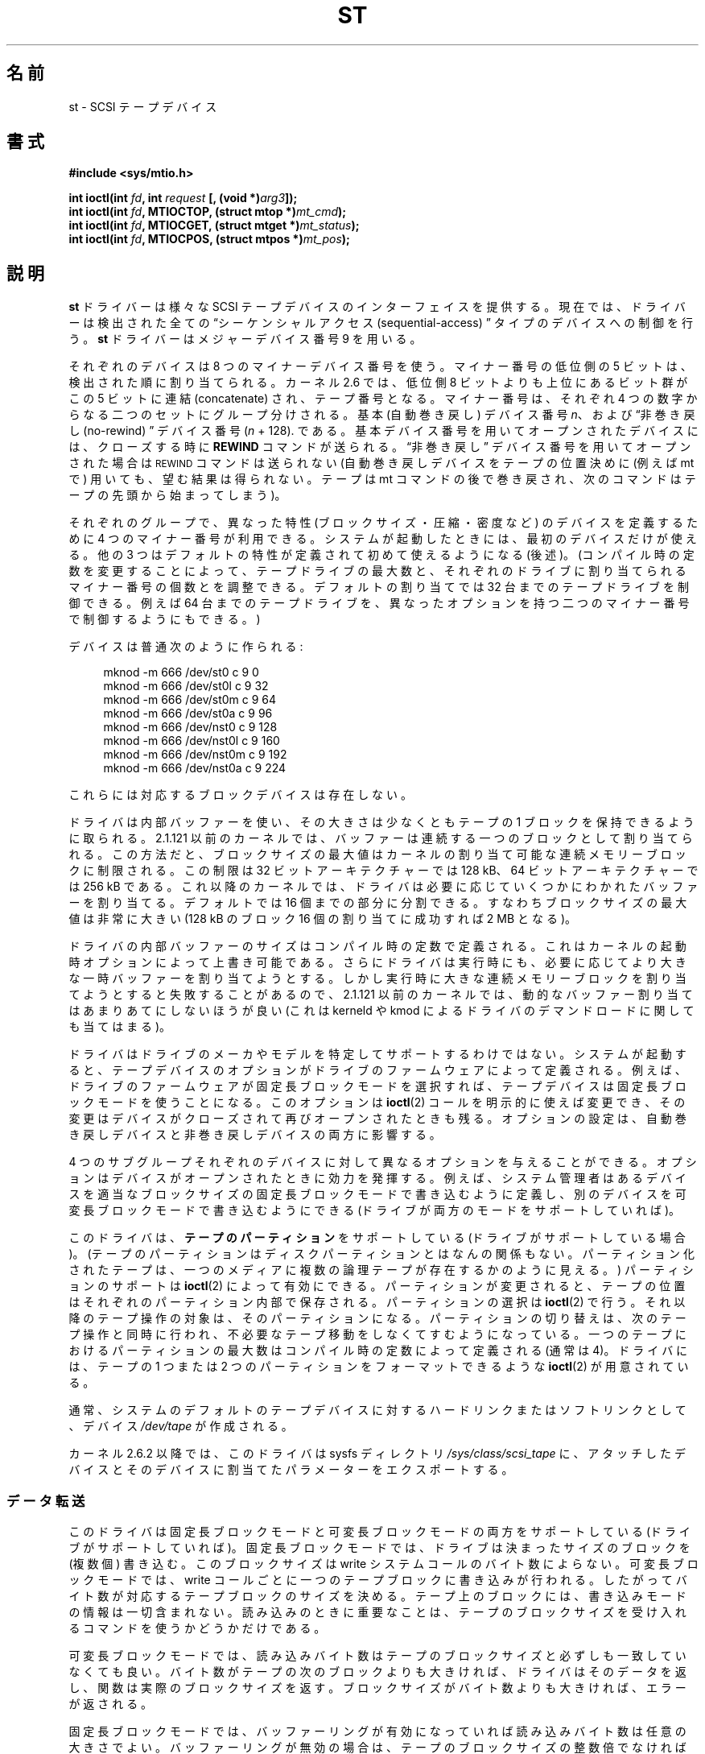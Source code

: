 .\" Copyright 1995 Robert K. Nichols (Robert.K.Nichols@att.com)
.\" Copyright 1999-2005 Kai Mäkisara (Kai.Makisara@kolumbus.fi)
.\"
.\" %%%LICENSE_START(VERBATIM)
.\" Permission is granted to make and distribute verbatim copies of this
.\" manual provided the copyright notice and this permission notice are
.\" preserved on all copies.
.\"
.\" Permission is granted to copy and distribute modified versions of this
.\" manual under the conditions for verbatim copying, provided that the
.\" entire resulting derived work is distributed under the terms of a
.\" permission notice identical to this one.
.\"
.\" Since the Linux kernel and libraries are constantly changing, this
.\" manual page may be incorrect or out-of-date.  The author(s) assume no
.\" responsibility for errors or omissions, or for damages resulting from
.\" the use of the information contained herein.  The author(s) may not
.\" have taken the same level of care in the production of this manual,
.\" which is licensed free of charge, as they might when working
.\" professionally.
.\"
.\" Formatted or processed versions of this manual, if unaccompanied by
.\" the source, must acknowledge the copyright and authors of this work.
.\" %%%LICENSE_END
.\"*******************************************************************
.\"
.\" This file was generated with po4a. Translate the source file.
.\"
.\"*******************************************************************
.\"
.\" Japanese Version Copyright (c) 1998 ISHIKAWA Mutsumi
.\"         all rights reserved.
.\" Translated Tue Feb 10 15:09:29 JST 1998
.\"	by ISHIKAWA Mutsumi <ishikawa@linux.or.jp>
.\" Updated Sun Mar 12 2000 by NAKANO Takeo <nakano@st.seikei.ac.jp>
.\" Updated Sun Apr 24 2005 by NAKANO Takeo <nakano@st.seikei.ac.jp
.\"
.TH ST 4 2020\-04\-11 Linux "Linux Programmer's Manual"
.SH 名前
st \- SCSI テープデバイス
.SH 書式
.nf
\fB#include <sys/mtio.h>\fP
.PP
\fBint ioctl(int \fP\fIfd\fP\fB, int \fP\fIrequest\fP\fB [, (void *)\fP\fIarg3\fP\fB]);\fP
\fBint ioctl(int \fP\fIfd\fP\fB, MTIOCTOP, (struct mtop *)\fP\fImt_cmd\fP\fB);\fP
\fBint ioctl(int \fP\fIfd\fP\fB, MTIOCGET, (struct mtget *)\fP\fImt_status\fP\fB);\fP
\fBint ioctl(int \fP\fIfd\fP\fB, MTIOCPOS, (struct mtpos *)\fP\fImt_pos\fP\fB);\fP
.fi
.SH 説明
\fBst\fP ドライバーは様々な SCSI テープデバイスのインターフェイスを提供する。 現在では、ドライバーは検出された全ての
\(lqシーケンシャルアクセス (sequential\-access) \(rq タイプのデバイスへの 制御を行う。 \fBst\fP
ドライバーはメジャーデバイス番号 9 を用いる。
.PP
それぞれのデバイスは 8 つのマイナーデバイス番号を使う。 マイナー番号の低位側の 5 ビットは、検出された順に割り当てられる。 カーネル 2.6
では、 低位側 8 ビットよりも上位にあるビット群がこの 5 ビットに連結 (concatenate)  され、テープ番号となる。
マイナー番号は、それぞれ 4 つの数字からなる二つのセットに グループ分けされる。 基本 (自動巻き戻し) デバイス番号 \fIn\fP、 および
\(lq非巻き戻し (no\-rewind) \(rq デバイス番号 (\fIn\fP + 128).  である。
基本デバイス番号を用いてオープンされたデバイスには、 クローズする時に \fBREWIND\fP コマンドが送られる。 \(lq非巻き戻し\(rq
デバイス番号を用いてオープンされた場合は \s-1REWIND\s+1 コマンドは送られない (自動巻き戻しデバイスをテープの位置決めに (例えば mt
で) 用いても、 望む結果は得られない。テープは mt コマンドの後で巻き戻され、 次のコマンドはテープの先頭から始まってしまう)。
.PP
それぞれのグループで、異なった特性 (ブロックサイズ・圧縮・ 密度など) のデバイスを定義するために 4 つのマイナー番号が利用できる。
システムが起動したときには、最初のデバイスだけが使える。 他の 3 つはデフォルトの特性が定義されて初めて使えるようになる (後述)。
(コンパイル時の定数を変更することによって、テープドライブの最大数と、 それぞれのドライブに割り当てられるマイナー番号の個数とを調整できる。
デフォルトの割り当てでは 32 台までのテープドライブを制御できる。 例えば 64 台までのテープドライブを、異なったオプションを持つ
二つのマイナー番号で制御するようにもできる。)
.PP
デバイスは普通次のように作られる:
.PP
.in +4n
.EX
mknod \-m 666 /dev/st0 c 9 0
mknod \-m 666 /dev/st0l c 9 32
mknod \-m 666 /dev/st0m c 9 64
mknod \-m 666 /dev/st0a c 9 96
mknod \-m 666 /dev/nst0 c 9 128
mknod \-m 666 /dev/nst0l c 9 160
mknod \-m 666 /dev/nst0m c 9 192
mknod \-m 666 /dev/nst0a c 9 224
.EE
.in
.PP
これらには対応するブロックデバイスは存在しない。
.PP
ドライバは内部バッファーを使い、その大きさは少なくともテープの 1 ブロックを保持できるように取られる。 2.1.121 以前のカーネルでは、
バッファーは連続する一つのブロックとして割り当てられる。この方法だと、 ブロックサイズの最大値はカーネルの割り当て可能な連続メモリーブロックに
制限される。この制限は 32 ビットアーキテクチャーでは 128\ kB、 64 ビットアーキテクチャーでは 256\ kB
である。これ以降のカーネルでは、 ドライバは必要に応じていくつかにわかれたバッファーを割り当てる。 デフォルトでは 16
個までの部分に分割できる。すなわち ブロックサイズの最大値は非常に大きい (128\ kB のブロック 16 個の 割り当てに成功すれば 2\ MB
となる)。
.PP
ドライバの内部バッファーのサイズはコンパイル時の定数で定義される。 これはカーネルの起動時オプションによって上書き可能である。
さらにドライバは実行時にも、必要に応じてより大きな一時バッファーを 割り当てようとする。しかし実行時に大きな連続メモリーブロックを
割り当てようとすると失敗することがあるので、 2.1.121 以前のカーネルでは、動的なバッファー割り当てはあまりあてにしないほうが良い (これは
kerneld や kmod によるドライバのデマンドロードに関しても当てはまる)。
.PP
ドライバはドライブのメーカやモデルを特定してサポートするわけではない。 システムが起動すると、テープデバイスのオプションがドライブの
ファームウェアによって定義される。例えば、 ドライブのファームウェアが固定長ブロックモードを選択すれば、
テープデバイスは固定長ブロックモードを使うことになる。このオプションは \fBioctl\fP(2)  コールを明示的に使えば変更でき、
その変更はデバイスがクローズされて再びオープンされたときも残る。 オプションの設定は、 自動巻き戻しデバイスと非巻き戻しデバイスの両方に影響する。
.PP
4 つのサブグループそれぞれのデバイスに対して異なるオプションを 与えることができる。オプションはデバイスがオープンされたときに
効力を発揮する。例えば、システム管理者はあるデバイスを 適当なブロックサイズの固定長ブロックモードで書き込むように定義し、
別のデバイスを可変長ブロックモードで書き込むようにできる (ドライブが 両方のモードをサポートしていれば)。
.PP
このドライバは、 \fBテープのパーティション\fP をサポートしている (ドライブがサポートしている場合)。
(テープのパーティションはディスクパーティションとはなんの関係もない。 パーティション化されたテープは、一つのメディアに複数の論理テープが
存在するかのように見える。)  パーティションのサポートは \fBioctl\fP(2)  によって有効にできる。 パーティションが変更されると、
テープの位置はそれぞれのパーティション内部で保存される。 パーティションの選択は \fBioctl\fP(2)  で行う。
それ以降のテープ操作の対象は、そのパーティションになる。 パーティションの切り替えは、次のテープ操作と同時に行われ、
不必要なテープ移動をしなくてすむようになっている。 一つのテープにおけるパーティションの最大数は コンパイル時の定数によって定義される (通常は 4)。
ドライバには、テープの 1 つまたは 2 つのパーティションをフォーマットできるような \fBioctl\fP(2)  が用意されている。
.PP
通常、システムのデフォルトのテープデバイスに対するハードリンク またはソフトリンクとして、デバイス \fI/dev/tape\fP が作成される。
.PP
カーネル 2.6.2 以降では、このドライバは sysfs ディレクトリ \fI/sys/class/scsi_tape\fP
に、アタッチしたデバイスとそのデバイスに割当てたパラメーターをエクスポートする。
.SS データ転送
このドライバは固定長ブロックモードと可変長ブロックモードの 両方をサポートしている (ドライブがサポートしていれば)。
固定長ブロックモードでは、ドライブは決まったサイズのブロックを (複数個) 書き込む。このブロックサイズは write
システムコールのバイト数によらない。 可変長ブロックモードでは、 write コールごとに一つのテープブロックに書き込みが行われる。
したがってバイト数が対応するテープブロックのサイズを決める。 テープ上のブロックには、書き込みモードの情報は一切含まれない。
読み込みのときに重要なことは、テープのブロックサイズを受け入れる コマンドを使うかどうかだけである。
.PP
可変長ブロックモードでは、読み込みバイト数はテープのブロックサイズと 必ずしも一致していなくても良い。バイト数がテープの次のブロックよりも
大きければ、ドライバはそのデータを返し、関数は実際のブロックサイズを返す。 ブロックサイズがバイト数よりも大きければ、エラーが返される。
.PP
固定長ブロックモードでは、バッファーリングが有効になっていれば 読み込みバイト数は任意の大きさでよい。バッファーリングが無効の場合は、
テープのブロックサイズの整数倍でなければならない。 2.1.121 以前の カーネルでは、バッファーリングが有効な場合には
任意のバイト数の書き込みができる。その他の場合すべて (2.1.121 以前のカーネルでバッファーが無効な場合と、新しいカーネルの場合)
では、書き込みバイト数はテープブロックサイズの整数倍でなければならない。
.PP
2.6 カーネルでは、このドライバはユーザーバッファーとデバイス間で、 データの直接転送 (direct transfer) を試みる。
これが不可能な場合は、ドライバの内部バッファーを用いる。 直接転送ができない理由としては、ユーザーバッファーのアラインメントが適切でない (デフォルトは
512 バイトだが HBA ドライバによって変更されている可能性がある)、 ユーザーバッファーのページが SCSI アダプターから見えない、
などが考えられる。
.PP
テープをクローズする直前のテープ操作命令が書き込みであれば、 ファイルマークが自動的にテープへ書き込まれる。
.PP
読み込み時にファイルマークに出会うと、以下が実行される。 ファイルマークが見付かったときにバッファーにデータが残っていると、
バッファーのデータが返される。次の読み込み操作は 0 バイトを返す。 その次の読み込みは次のファイルからのデータを返す。
記録データの末尾は、読み込み操作が二回続けて 0 バイトを返して来るかたちで通知される。三回目の読み込みはエラーを返す。
.SS ioctl
ドライバは 3 つの \fBioctl\fP(2)  要求をサポートしている。 \fBst\fP ドライバによって認識されなかった要求は \fBSCSI\fP
ドライバにわたされる。 以下の定義は \fI/usr/include/linux/mtio.h\fP による。
.SS "MTIOCTOP \(em テープ操作の実行"
.PP
この要求は \fI(struct mtop\ *)\fP 型の引数をとる。全てのドライブが全ての操作をサポートしているわけではない。
ドライブが操作を拒否すると、ドライバは \fBEIO\fP エラーを返す。
.PP
.in +4n
.EX
/* Structure for MTIOCTOP \- mag tape op command: */
struct mtop {
    short   mt_op;       /* operations defined below */
    int     mt_count;    /* how many of them */
};
.EE
.in
.PP
通常のテープ利用のための磁気テープ操作:
.TP 
\fBMTBSF\fP
\fImt_count\fP 個のファイルマーク (filemark) 分の後方スペース (backward space)。
.TP 
\fBMTBSFM\fP
\fImt_count\fP 個のファイルマーク分の後方スペース。 テープの位置を最後のファイルマークの EOT 側に変更する。
.TP 
\fBMTBSR\fP
\fImt_count\fP 個のレコード (テープブロック) 分の後方スペース。
.TP 
\fBMTBSS\fP
\fImt_count\fP 個のセットマーク分の後方スペース。
.TP 
\fBMTCOMPRESSION\fP
\fImt_count\fP が 0 以外なら、ドライブのデータ圧縮を有効にする。 0 なら圧縮を無効にする。このコマンドは MODE ページ 15
を用いる。 これはほとんどの DAT でサポートされている。
.TP 
\fBMTEOM\fP
(ファイルを追加するために) メディアの記録部分の最後まで進める。
.TP 
\fBMTERASE\fP
テープの内容を消去する。 2.6 カーネルでは、引数が 0 ならば short erase (テープが空だと印をつける)  を行う。それ以外の場合は
long erase (全体を消去する) を行う。
.TP 
\fBMTFSF\fP
\fImt_count\fP 個のファイルマーク分の前方スペース (forward space)。
.TP 
\fBMTFSFM\fP
\fImt_count\fP 個のファイルマーク分の前方スペース。 テープの位置は最後のファイルマークの BOT 側変更される。
.TP 
\fBMTFSR\fP
\fImt_count\fP 個のレコード (テープブロック) 分の前方スペース。
.TP 
\fBMTFSS\fP
\fImt_count\fP 個のセットマーク分の前方スペース。
.TP 
\fBMTLOAD\fP
SCSI ロードコマンドを実行する。 HP オートローダーに限って利用できる。 \fImt_count\fP が定数
\fBMT_ST_HPLOADER_OFFSET\fP とある数値の和である場合、 その数値がドライブに送られ、オートローダーの制御に用いられる。
.TP 
\fBMTLOCK\fP
テープドライブの扉をロックする。
.TP 
\fBMTMKPART\fP
.\" commit 8038e6456a3e6f5c4759e0d73c4f9165b90c93e7
Format the tape into one or two partitions.  If \fImt_count\fP is positive, it
gives the size of partition 1 and partition 0 contains the rest of the
tape.  If \fImt_count\fP is zero, the tape is formatted into one partition.
From kernel version 4.6, a negative \fImt_count\fP specifies the size of
partition 0 and the rest of the tape contains partition 1.  The physical
ordering of partitions depends on the drive.  This command is not allowed
for a drive unless the partition support is enabled for the drive (see
\fBMT_ST_CAN_PARTITIONS\fP below).
.TP 
\fBMTNOP\fP
何も操作を行わない。\(em副次的な効果として、ドライバーのバッファー をフラッシュする。 \fBMTIOCGET\fP
を使って状態を読み出す前にはこの操作を行うべきである。
.TP 
\fBMTOFFL\fP
巻き戻し (rewind) を行い、ドライブをオフライン (off line) にする。
.TP 
\fBMTRESET\fP
ドライブをリセットする。
.TP 
\fBMTRETEN\fP
テープをリテンション (re\-tension) する (テープを最後まで巻いた後、最初まで巻き戻す)。
.TP 
\fBMTREW\fP
巻き戻し。
.TP 
\fBMTSEEK\fP
\fImt_count\fP で指定されたテープブロック番号をシークする。 この操作が行えるのは、 \s-1LOCATE\s+1 コマンド
(デバイス固有のアドレス)  をサポートする SCSI\-2 ドライブか、あるいは Tandberg 互換の SCSI\-1 ドライブ (Tandberg,
Archive, Viper, Wangtek,…) である。 デバイス固有のアドレスが利用されている場合は、ブロック番号は 以前に
\s-1MTIOCPOS\s+1 によって返されたものにすべきである。
.TP 
\fBMTSETBLK\fP
\fImt_count\fP の値をドライブのブロック長 (block length) としてセットする。 ブロック長を 0
にするとドライブは可変長ブロックサイズモードにセッ トされる。
.TP 
\fBMTSETDENSITY\fP
テープ密度 (tape density) を \fImt_count\fP で示されるコードに変更する。ドライブでサポートされている密度コード
については、ドライブの文書に書いてあるだろう。
.TP 
\fBMTSETPART\fP
アクティブなパーティションを第 \fImt_count\fP 番目に切り替える。パーティションは 0 から数える。
このコマンドは、パーティションのサポートが有効にされた ドライブでなければ使えない (以下の \fBMT_ST_CAN_PARTITIONS\fP を見よ)。
.TP 
\fBMTUNLOAD\fP
SCSI unload コマンドを実行する (テープのイジェクトは行わない)。
.TP 
\fBMTUNLOCK\fP
テープドライブの扉のロックを解除する。
.TP 
\fBMTWEOF\fP
\fImt_count\fP 個のファイルマークを書き込む。
.TP 
\fBMTWSM\fP
\fImt_count\fP 個のセットマークを書き込む。
.PP
デバイスオプションの設定のための (スーパーユーザーによる) 磁気テープ操作:
.TP 
\fBMTSETDRVBUFFER\fP
いろいろなドライブとドライバーのオプションを \fImt_count\fP にエンコードされた各ビットに従って設定する。
オプションには、ドライブのバッファーリングモード、 ブール値のドライバオプションの集合、 バッファーの書き込み閾値
(デフォルトはブロックサイズと密度)、 タイムアウト値が含まれる (カーネル 2.1 以降)。
一回の操作で変えられるのは、下記のリストのどれか一つだけである (複数のブール値はまとめて一つと勘定される)。
.IP
高位の4ビットがゼロである値は、 ドライブのバッファーリングモードの設定に使われる。 バッファーリングモードは以下の通り:
.RS 12
.IP 0 4
ドライブはライトコマンドに対し、 データブロックが実際に媒体に書き込まれるまで \fBGOOD\fP のステータスを返さない。
.IP 1
ドライブはライトコマンドに対し、 すべてのデータがドライブの内部バッファーに転送されるとすぐに、 \fBGOOD\fP のステータスを返すことができる。
.IP 2
ライトコマンドに対し、以下の 2 つの条件がそろった場合、 ドライブはすぐに \fBGOOD\fP ステータスを返す事ができる。 (a)
すべてのデータがドライブの内部バッファーに転送された。 (b) 別々のイニシエーターから来たバッファーデータが、 すべて媒体へ問題なく書き込まれた。
.RE
.IP
書き込み閾値を制御するには、 \fImt_count\fP には、定数 \fBMT_ST_WRITE_THRESHOLD\fP とブロックカウントのビット毎の OR
をとった値を 下位の 28ビットに含まねばならない。 このブロックカウントは 1024 バイトブロックを単位としたもので、
テープの物理ブロックサイズを単位としたものではない。 また、閾値はドライバの内部バッファー (上記の説明参照)  のサイズを越える事はできない。
.IP
ブール値のフラグを設定・解除するには、 \fImt_count\fP の値は \fBMT_ST_BOOLEANS\fP, \fBMT_ST_SETBOOLEANS\fP,
\fBMT_ST_CLEARBOOLEANS\fP, \fBMT_ST_DEFBOOLEANS\fP
のいずれか一つの値に、以下のオプションの任意の組み合わせに対して ビット毎の OR を取ったものを指定する。
\fBMT_ST_BOOLEANS\fPを用いると、 オプションを対応するビットに対して定義されている値に設定できる。
\fBMT_ST_SETBOOLEANS\fPを用いると、 オプションは選択的に設定され、 \fBMT_ST_DEFBOOLEANS\fPを用いると
選択的に解除される。
.IP ""
テープデバイスのデフォルトのオプションは \fBMT_ST_DEFBOOLEANS\fP によって設定される。 アクティブでないテープデバイス (例:
マイナー番号 が 32 や 160 のデバイス)  は、それらに対するデフォルトのオプションが最初に定義されたときに
アクティブになる。アクティブにされたデバイスは、 起動時にアクティブにされたデバイスから、 明示的に指定されなかったオプションを継承する。
.IP ""
ブール値のオプションは以下の通り:
.RS
.TP 
\fBMT_ST_BUFFER_WRITES\fP (デフォルト: 真)
固定長ブロックモードにおけるすべての書き込み操作をバッファーリングする。 このオプションが偽であり、かつドライブが固定長ブロックサイズの時は、
すべての書き込み操作はブロックサイズの倍数の大きさで行わなければならない。 信頼性のあるマルチボリュームアーカイブを書き込むためには、
このオプションは偽に設定されていなければならない。
.TP 
\fBMT_ST_ASYNC_WRITES\fP (デフォルト: 真)
このオプションが真の時には、データがドライバのバッファーに収まる時には データがドライブに転送されるのを待たずに、すぐに書き込み操作が返って来る。
バッファーがどのくらい空いたら次の SCSI write コマンドを発行できるかは、 書き込み閾値によって決まる。
ドライブが返すすべてのエラーは、次の操作まで保存される。 信頼性のあるマルチボリュームアーカイブを書き込むためには、
このオプションは偽に設定されていなければならない。
.TP 
\fBMT_ST_READ_AHEAD\fP (デフォルト: 真)
このオプションを指定すると、 ドライバは固定長ブロックモードで読み込みバッファーリングと先読みをするようになる。
このオプションが偽であり、かつドライブが固定長ブロックサイズの時は、 すべての読み込み操作はブロックサイズの倍数の大きさで行わなければならない。
.TP 
\fBMT_ST_TWO_FM\fP (デフォルト: 偽)
このオプションはファイルがクローズされた時のドライバーの振舞いを変更する。 一つのファイルマークを書き込むのが通常の動作である。
このオプションが真の時には、 ドライバーは 2 つのファイルマークを書き込んで、 2 つめのファイルマークのところに戻る。
.IP
注意： QICテープドライブはファイルマークに上書きすることができないので、 このオプションを真にしてはならない。
これらのドライブは記録データの末尾の検知に、 ファイルマークが 2つ続けてあるかではなく、 ブランクテープかどうかのテストを用いる。
現在の他のほとんどのドライブも、記録データの末尾を検知する。 2 つのファイルマークが必要になるのは、 他のシステムとテープをやりとりする場合である。
.TP 
\fBMT_ST_DEBUGGING\fP (デフォルト: 偽)
このオプションを真にすると、 ドライバはいろいろなデバッグ用メッセージを出すようになる (\fBDEBUG\fP
を非ゼロに定義してドライバをコンパイルしている時のみ有効)。
.TP 
\fBMT_ST_FAST_EOM\fP (デフォルト: 偽)
このオプションを真にすると、 \fBMTEOM\fP 操作が直接ドライブに送られるようになる。 操作が早くなるはずだが、
ドライバが現在のファイル番号を見失うことになる (これは通常なら \fBMTIOCGET\fP リクエストによって返される)。
\fBMT_ST_FAST_EOM\fP が偽の時には、ドライバは \fBMTEOM\fP リクエストに応えるとき、前方にファイルを一つ一つ進めていく。
.TP 
\fBMT_ST_AUTO_LOCK\fP (デフォルト: 偽)
このオプションが真の時には、 デバイスファイルがオープンされるとドライブの扉がロックされ、 クローズされるとアンロックされる。
.TP 
\fBMT_ST_DEF_WRITES\fP (デフォルト: 偽)
テープオプション (ブロックサイズ、モード、圧縮など)  があるドライブにリンクされたデバイスで変更されると、
その同じドライブにリンクされた他のデバイスでも変更されることがある (そのデバイスの定義による)。このオプションは、 ドライバによる変更をいつ SCSI
コマンドによって反映させるかと、 ドライブの自動検知機能がいつ信頼して良いのかを定義する。 このオプションを偽にしておくと、
デバイスの変更があるとドライバはすぐに SCSI コマンドを送る。 真にしておくと、 SCSI コマンドは書き込みが要求されるまで送られない。
後者の場合は、読み込みの際にドライブのファームウェアによって テープ構造の検知が行える。また SCSI コマンドは、
テープが正しい指定に沿って書き込まれているかどうかの 確認のためだけに用いられる。
.TP 
\fBMT_ST_CAN_BSR\fP (デフォルト: 偽)
先読みを使うと、テープをクローズするときに、 場合によってはテープを正しい位置に逆戻ししなければならないことがある。
これには、レコードを越えて逆戻しする SCSI コマンドが用いられる。 古いドライブでは、このコマンド処理の信頼性が低いことがあるが、
このオプションを指定すると、 ドライバにこのコマンドの利用を禁止することができる。 先読みと固定長ブロックモードを用いていると、最終的な結果として、
デバイスのクローズ時にテープが正しい位置にならないことがある。 2.6 カーネルでは、SCSI\-3 をサポートしているドライブに対して、
この値のデフォルトは真となる。
.TP 
\fBMT_ST_NO_BLKLIMS\fP (デフォルト: 偽)
ドライブによっては \fBREAD BLOCK LIMITS SCSI\fP コマンドを受けつけないことがある。
このオプションを用いると、ドライバはこのコマンドを用いない。 欠点は、指定したブロックサイズがドライブに受理されてしまうと、
ドライバのコマンド送信前チェックができなくなる点である。
.TP 
\fBMT_ST_CAN_PARTITIONS\fP (デフォルト: 偽)
このオプションは、一つのテープに複数パーティションを置くことを サポートするかどうかを決める。
このオプションはドライブにリンクされた全てのデバイスに適用される。
.TP 
このオプションは、
seek および tell 操作 (両者とも \fBMTSEEK\fP・\fBMTIOCPOS\fP コマンドを伴い、テープ位置を変更するとき) の際に、
SCSI\-2 の標準で定義されている論理ブロックアドレスを用いるかどうかを ドライバに伝える。 偽だとデバイス固有のアドレスが用いられる。
ドライブが論理アドレスをサポートしているときは、 このオプションをセットすることを強く勧める。 このモードではファイルマークもカウントするからである。
論理ブロックアドレスしかサポートしないドライブもいくつか存在している。
.TP 
\fBMT_ST_SYSV\fP (デフォルト: 偽)
このオプションが真になっていると、テープデバイスは System V のルールを用いる。偽だと BSD のルールを用いる。
これらのルール間の最も大きな違いは、読み込みを行っていた デバイスがクローズされたときの振舞いである。 System V
のルールでは、テープは次のファイルマークを越えて移動する (デバイスの利用時にこれが行われなかった場合)。 BSD
のルールではテープ位置は変更されない。
.TP 
\fBMT_NO_WAIT\fP (デフォルト: 偽)
即時モード (immediate mode; コマンドの終了を待たない)  を、ある種のコマンド (rewind など) に対して有効にする。
.PP
例:
.PP
.in +4n
.EX
struct mtop mt_cmd;
mt_cmd.mt_op = MTSETDRVBUFFER;
mt_cmd.mt_count = MT_ST_BOOLEANS |
        MT_ST_BUFFER_WRITES | MT_ST_ASYNC_WRITES;
ioctl(fd, MTIOCTOP, mt_cmd);
.EE
.in
.RE
.IP ""
デバイスのデフォルトのブロックサイズは \fBMT_ST_DEF_BLKSIZE\fP によって設定でき、デフォルトの密度コードは
\fBMT_ST_DEFDENSITY\fP によって設定できる。 これらのパラメーターの値は操作コードと OR して与える。
.IP ""
2.1.x 以降のカーネルでは、タイムアウト値の設定は、 サブコマンド \fBMT_ST_SET_TIMEOUT\fP に秒単位のタイムアウト値を OR
して与えることによって行える。 long タイムアウト (巻き戻しなど、長い時間がかかるコマンドに対して用いられる) は
\fBMT_ST_SET_LONG_TIMEOUT\fP で設定できる。 カーネルのデフォルトは非常に長く、どのドライブでも
成功しているコマンドが決してタイムアウトしないようになっている。 したがって、ドライバはタイムアウトを待っているだけなのに、 刺さった (stuck
した) ように見えることがある。これらのコマンドを使えば、 特定のドライブに対してもう少し実際的な値に設定することができる。
一つのデバイスに設定したタイムアウト値は、 それと同じドライブにリンクした全てのデバイスに適用される。
.IP ""
2.4.19 および 2.5.43 以降のカーネルでは、 このドライバはドライブのクリーニングが必要かどうかを示す 状態ビットをサポートする。
ドライブがクリーニング情報を返させるかどうかは、 \fBMT_ST_SEL_CLN\fP サブコマンドによって設定できる。 この値が 0
だと、クリーニングビットは常に 0 となる。 値を 1 にすると、SCSI\-3 標準で規定されている TapeAlert データが用いられる
(まだ実装されていない)  値としては 2 から 17 が予約されている。 低位側の 8 ビットが 18 以上だと、拡張状態データ (extended
sense data)  が用いられる。第 9\(en16 ビットは注目すべきビットを選択するためのマスクを指定し、 第 17\(en23
ビットは探すべきビットパターンを指定する。 このビットパターンが 0 のときは、 マスク下のビット (群) がクリーニング要求を示す。パターンが 0
でなければ、 このパターンがマスク後の状態データバイトにマッチしなければならない。
.SS "MTIOCGET \(em ステータスの取得"
.PP
このリクエストは \fI(struct mtget\ *)\fP という型の引数をとる。
.PP
.in +4n
.EX
/* structure for MTIOCGET \- mag tape get status command */
struct mtget {
    long     mt_type;
    long     mt_resid;
    /* the following registers are device dependent */
    long     mt_dsreg;
    long     mt_gstat;
    long     mt_erreg;
    /* The next two fields are not always used */
    daddr_t  mt_fileno;
    daddr_t  mt_blkno;
};
.EE
.in
.TP 
\fImt_type\fP
ヘッダーファイル中には多くの \fImt_type\fP の値が定義されているが、現行のドライバは汎用のタイプである \fBMT_ISSCSI1\fP (汎用
SCSI\-1 テープ) および \fBMT_ISSCSI2\fP (汎用 SCSI\-2 テープ) のみを返す。
.TP 
\fImt_resid\fP
現在のテープ位置番号。
.TP 
\fImt_dsreg\fP
ドライブのブロックサイズと密度の現在の設定を報告する (下位 24 ビットがブロックサイズ、上位 8 ビットが密度)。 これらのフィールドは、
\fBMT_ST_BLKSIZE_SHIFT\fP, \fBMT_ST_BLKSIZE_MASK\fP, \fBMT_ST_DENSITY_SHIFT\fP,
\fBMT_ST_DENSITY_MASK\fP で定義されている。
.TP 
\fImt_gstat\fP
汎用の (デバイスに依存しない) ステータスを報告する。 これらのステータスビットをテストするためのマクロが ヘッダーファイルで定義されている。
.RS
.HP 4
\fBGMT_EOF\fP(\fIx\fP): テープはファイルマークの直後に位置している。 (\fBMTSEEK\fP 操作の後では常に偽)
.HP
\fBGMT_BOT\fP(\fIx\fP): テープは最初のファイルの先頭に位置している。 (\fBMTSEEK\fP 操作の後では常に偽)
.HP
\fBGMT_EOT\fP(\fIx\fP): テープ操作はテープの物理的な終点に達した。
.HP
\s-1GMT_SM(\s+1\fIx\fP\s-1)\s+1: テープは現在セットマークに位置している。 (\fBMTSEEK\fP 操作の後では常に偽)
.HP
\fBGMT_EOD\fP(\fIx\fP): テープは記録データの末尾に位置している。
.HP
\fBGMT_WR_PROT\fP(\fIx\fP): ドライブはライトプロテクトされている。 これはドライブによっては、
ドライブが現在のメディアタイプへの書き込みを サポートしていない事を意味する場合もある。
.HP
\fBGMT_ONLINE\fP(\fIx\fP): もっとも最近の \fBopen\fP(2)  が、テープが入っていて操作の準備ができているドライブを検知した。
.HP
\fBGMT_D_6250\fP(\fIx\fP), \fBGMT_D_1600\fP(\fIx\fP), \fBGMT_D_800\fP(\fIx\fP):
この「汎用」のステータス情報は、 9\-トラック \(12" テープドライブの場合にのみ、 現在の密度の設定を報告する。
.HP
\fBGMT_DR_OPEN\fP(\fIx\fP): ドライブにテープが入っていない。
.HP
\fBGMT_IM_REP_EN\fP(\fIx\fP): 即時報告モード。 write コールが戻ったとき、
テープに対して物理的な書き込みが行われたかどうかを保証できない場合に、 このビットがセットされる。ドライバがデータをバッファーリングせず、
ドライブもデータをバッファーリングしない場合に限って、 この値は 0 にセットされる。
.HP
\fBGMT_CLN\fP(\fIx\fP): ドライブがクリーニングを要求している。 カーネル 2.4.19 および 2.5.43 以降で実装された。
.RE
.TP 
\fImt_erreg\fP
\fImt_erreg\fP で定義されているフィールドは一つだけで、 下位の 16 ビットがエラーをリカバーした回数である
(\fBMT_ST_SOFTERR_SHIFT\fP と \fBMT_ST_SOFTERR_MASK\fP で定義されている)。
ドライブの報告するエラーリカバー数と矛盾することがあるので、 この数はほとんどの場合維持されない
(ほとんどのドライブでは、デフォルトではソフトエラーを報告しない。 しかしこれは SCSI MODE SELECT コマンドによって変更できる)。
.TP 
\fImt_fileno\fP
(ゼロから数えた) 現在のファイル番号を報告する。 ファイル番号がわからない時 (例えば \fBMTBSS\fP や \fBMTSEEK\fP の後など) には
\-1 にセットされる。
.TP 
\fImt_blkno\fP
現在のファイル中の(ゼロから数えた)ブロック番号を報告する。 ブロック番号がわからない時 (例えば \fBMTBSF\fP, \fBMTBSS\fP,
\fBMTSEEK\fP の後など) には \-1 にセットされる。
.SS "MTIOCPOS \(em テープ位置の取得"
.PP
このリクエストは \fI(struct mtpos\ *)\fP 型の引数をとり、ドライブが保持している現在のテープブロック番号を報告する。 これは、
\fBMTIOCGET\fP により返される \fImt_blkno\fP と同じではない。 ドライブは \fBREAD POSITION\fP コマンド
(デバイス固有アドレス)  をサポートする SCSI\-2ドライブか、 Tandberg 互換の SCSI\-1 ドライブ (Tandberg,
Archive, Viper, Wangtek, ... ) でなければならない。
.PP
.in +4n
.EX
/* structure for MTIOCPOS \- mag tape get position command */
struct mtpos {
    long mt_blkno;    /* current block number */
};
.EE
.in
.SH 返り値
.TP 
\fBEACCES\fP
書き込み保護されているテープに書き込みまたは消去を行おうとした。 (このエラーは \fBopen\fP(2)  中には検知されない。)
.TP 
\fBEBUSY\fP
デバイスがすでに使われているか、 ドライバがバッファーを割当てられなかった。
.TP 
\fBEFAULT\fP
コマンドの引数が、 呼びだしプロセスに属していないメモリー位置を指している。
.TP 
\fBEINVAL\fP
\fBioctl\fP(2)  の引数が不正であるか、要求したブロックサイズが不正。
.TP 
\fBEIO 14\fP
要求された操作が最後まで行えなかった。
.TP 
\fBENOMEM\fP
.\" Precisely: Linux 2.6.0-test6
\fBread\fP(2)  のバイト数が、テープにある次の物理ブロックより小さい (2.2.18 および 2.4.0
以前では、黙って余分のバイトを無視していた)。
.TP 
\fBENOSPC\fP
メディアの終点に達したため、書き込み操作が完了しなかった。
.TP 
\fBENOSYS\fP
不明な \fBioctl\fP(2)。
.TP 
\fBENXIO\fP
オープンする時にテープデバイスが存在しなかった。
.TP 
\fBEOVERFLOW\fP
ドライバの内部バッファーより大きいサイズの可変長ブロックを 読み書きしようとした。
.TP 
\fBEROFS\fP
ドライブに入っているテープがライトプロテクトされている場合に、 \fBO_WRONLY\fP または \fBO_RDWR\fP で open を行おうとした。
.SH ファイル
.TP 
\fI/dev/st*\fP
自動巻き戻しの SCSI テープデバイス。
.TP 
\fI/dev/nst*\fP
.\" .SH AUTHOR
.\" The driver has been written by Kai M\(:akisara (Kai.Makisara@metla.fi)
.\" starting from a driver written by Dwayne Forsyth.
.\" Several other
.\" people have also contributed to the driver.
巻き戻しをしない SCSI テープデバイス。
.SH 注意
.IP 1. 4
異なるシステムでデータを相互にやりとりする場合、 両方のシステムで物理的なテープブロックサイズを一致させる必要がある。
起動直後のドライブのパラメーターは、大多数の OS がそのデバイスに対して 用いている値と異なっていることもよくある。多くのシステムは、
ドライブが対応していれば可変長ブロックモードを用いる。 DAT、 8mm ヘリカルスキャンドライブ、 DLT などの最近のドライブの
ほとんどは可変長ブロックモードに対応しているから。 これらのドライブは (少なくとも他のシステムとのデータ交換が ある場合は)、 Linux
でも可変長ブロックモードで使うほうが 良いかもしれない (つまりシステムの起動時のモード設定に \fBMTSETBLK\fP または
\fBMTSETDEFBLK\fP を用いる)。 欠点としては、比較的大きなテープブロックサイズを用いなければ、 SCSI
バス上で満足のいく転送速度が得られないことである。
.IP 2.
多くのプログラム (\fBtar\fP(1)  など) では、 コマンドラインからユーザーがブロック関連の値を指定できる。
この値によってテープ上の物理的なブロックサイズを決定できるのは、 可変長ブロックモードに限られることに注意。
.IP 3.
SCSI テープドライブを用いるには、基本の SCSI ドライバ、 SCSI アダプターのドライバ、 SCSI テープドライバのすべてが
カーネルに組み込まれているか、あるいはモジュールとしてロードされている 必要がある。 SCSI テープドライバがないと、 ドライブは認識されるが、
このページで記述されているテープのサポートは利用できない。
.IP 4.
ドライバはエラーメッセージをコンソールとログとに書き出す。 カーネル設定で verbose SCSI messages が有効にされていると、
SENSE コードが自動的にテキストに変換されて、 いくつかのメッセージに書きだされる。
.IP 5.
このドライバの内部バッファーリングは、固定ブロックモードなら \fBread\fP(2)  や \fBwrite\fP(2)
のバイト数が小さくても良いスループットを出す。 直接転送ではこれは不可能なので、2.6 カーネルに移行したときに驚くかもしれない。
解決法としては、ソフトウェアにより大きな転送を行うよう伝える (たいていはより大きなブロックを使わせる) ことである。
これが不可能なら、直接転送を無効にすることもできる。
.SH 関連項目
\fBmt\fP(1)
.PP
Linux カーネルソースの \fIdrivers/scsi/README.st\fP や \fIDocumentation/scsi/st.txt\fP
(カーネル 2.6 以降) の各ファイルには、 ドライバに関するより新しい情報や、 その設定可能な範囲に関する内容が含まれている。
.SH この文書について
この man ページは Linux \fIman\-pages\fP プロジェクトのリリース 5.10 の一部である。プロジェクトの説明とバグ報告に関する情報は
\%https://www.kernel.org/doc/man\-pages/ に書かれている。
